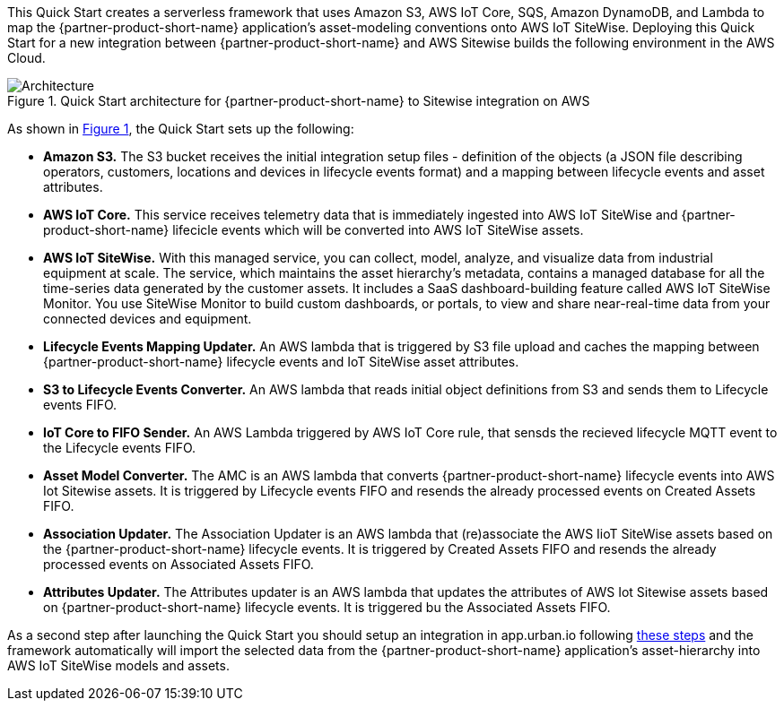 :xrefstyle: short

This Quick Start creates a serverless framework that uses Amazon S3, AWS IoT Core, SQS, Amazon DynamoDB, and Lambda to map the {partner-product-short-name} application's asset-modeling conventions onto AWS IoT SiteWise. Deploying this Quick Start for a new integration between {partner-product-short-name} and AWS Sitewise builds the following environment in the AWS Cloud.

// Replace this example diagram with your own. Follow our wiki guidelines: https://w.amazon.com/bin/view/AWS_Quick_Starts/Process_for_PSAs/#HPrepareyourarchitecturediagram. Upload your source PowerPoint file to the GitHub {deployment name}/docs/images/ directory in this repo. 

[#architecture1]
.Quick Start architecture for {partner-product-short-name} to Sitewise integration on AWS
image::../images/urbanoi-sitewise-integration.jpeg[Architecture]

As shown in <<architecture1>>, the Quick Start sets up the following:

* **Amazon S3.** The S3 bucket receives the initial integration setup files - definition of the objects (a JSON file describing operators, customers, locations and devices in lifecycle events format) and a mapping between lifecycle events and asset attributes.
* **AWS IoT Core.** This service receives telemetry data that is immediately ingested into AWS IoT SiteWise and {partner-product-short-name} lifecicle events which will be converted into AWS IoT SiteWise assets.
* **AWS IoT SiteWise.** With this managed service, you can collect, model, analyze, and visualize data from industrial equipment at scale. The service, which maintains the asset hierarchy's metadata, contains a managed database for all the time-series data generated by the customer assets. It includes a SaaS dashboard-building feature called AWS IoT SiteWise Monitor. You use SiteWise Monitor to build custom dashboards, or portals, to view and share near-real-time data from your connected devices and equipment.
* **Lifecycle Events Mapping Updater.** An AWS lambda that is triggered by S3 file upload and caches the mapping between {partner-product-short-name} lifecycle events and IoT SiteWise asset attributes.
* **S3 to Lifecycle Events Converter.** An AWS lambda that reads initial object definitions from S3 and sends them to Lifecycle events FIFO.
* **IoT Core to FIFO Sender.** An AWS Lambda triggered by AWS IoT Core rule, that sensds the recieved lifecycle MQTT event to the Lifecycle events FIFO.
* **Asset Model Converter.** The AMC is an AWS lambda that converts {partner-product-short-name} lifecycle events into AWS Iot Sitewise assets. It is triggered by Lifecycle events FIFO and resends the already processed events on Created Assets FIFO.
* **Association Updater.** The Association Updater is an AWS lambda that (re)associate the AWS IioT SiteWise assets based on the {partner-product-short-name} lifecycle events. It is triggered by Created Assets FIFO and resends the already processed events on Associated Assets FIFO.
* **Attributes Updater.** The Attributes updater is an AWS lambda that updates the attributes of AWS Iot Sitewise assets based on {partner-product-short-name} lifecycle events. It is triggered bu the Associated Assets FIFO.

As a second step after launching the Quick Start you should setup an integration in app.urban.io following https://support.urban.io/support/solutions/articles/43000627793-integration-with-aws-iot-sitewise/preview[these steps] and the framework automatically will import the selected data from the {partner-product-short-name} application's asset-hierarchy into AWS IoT SiteWise models and assets.
